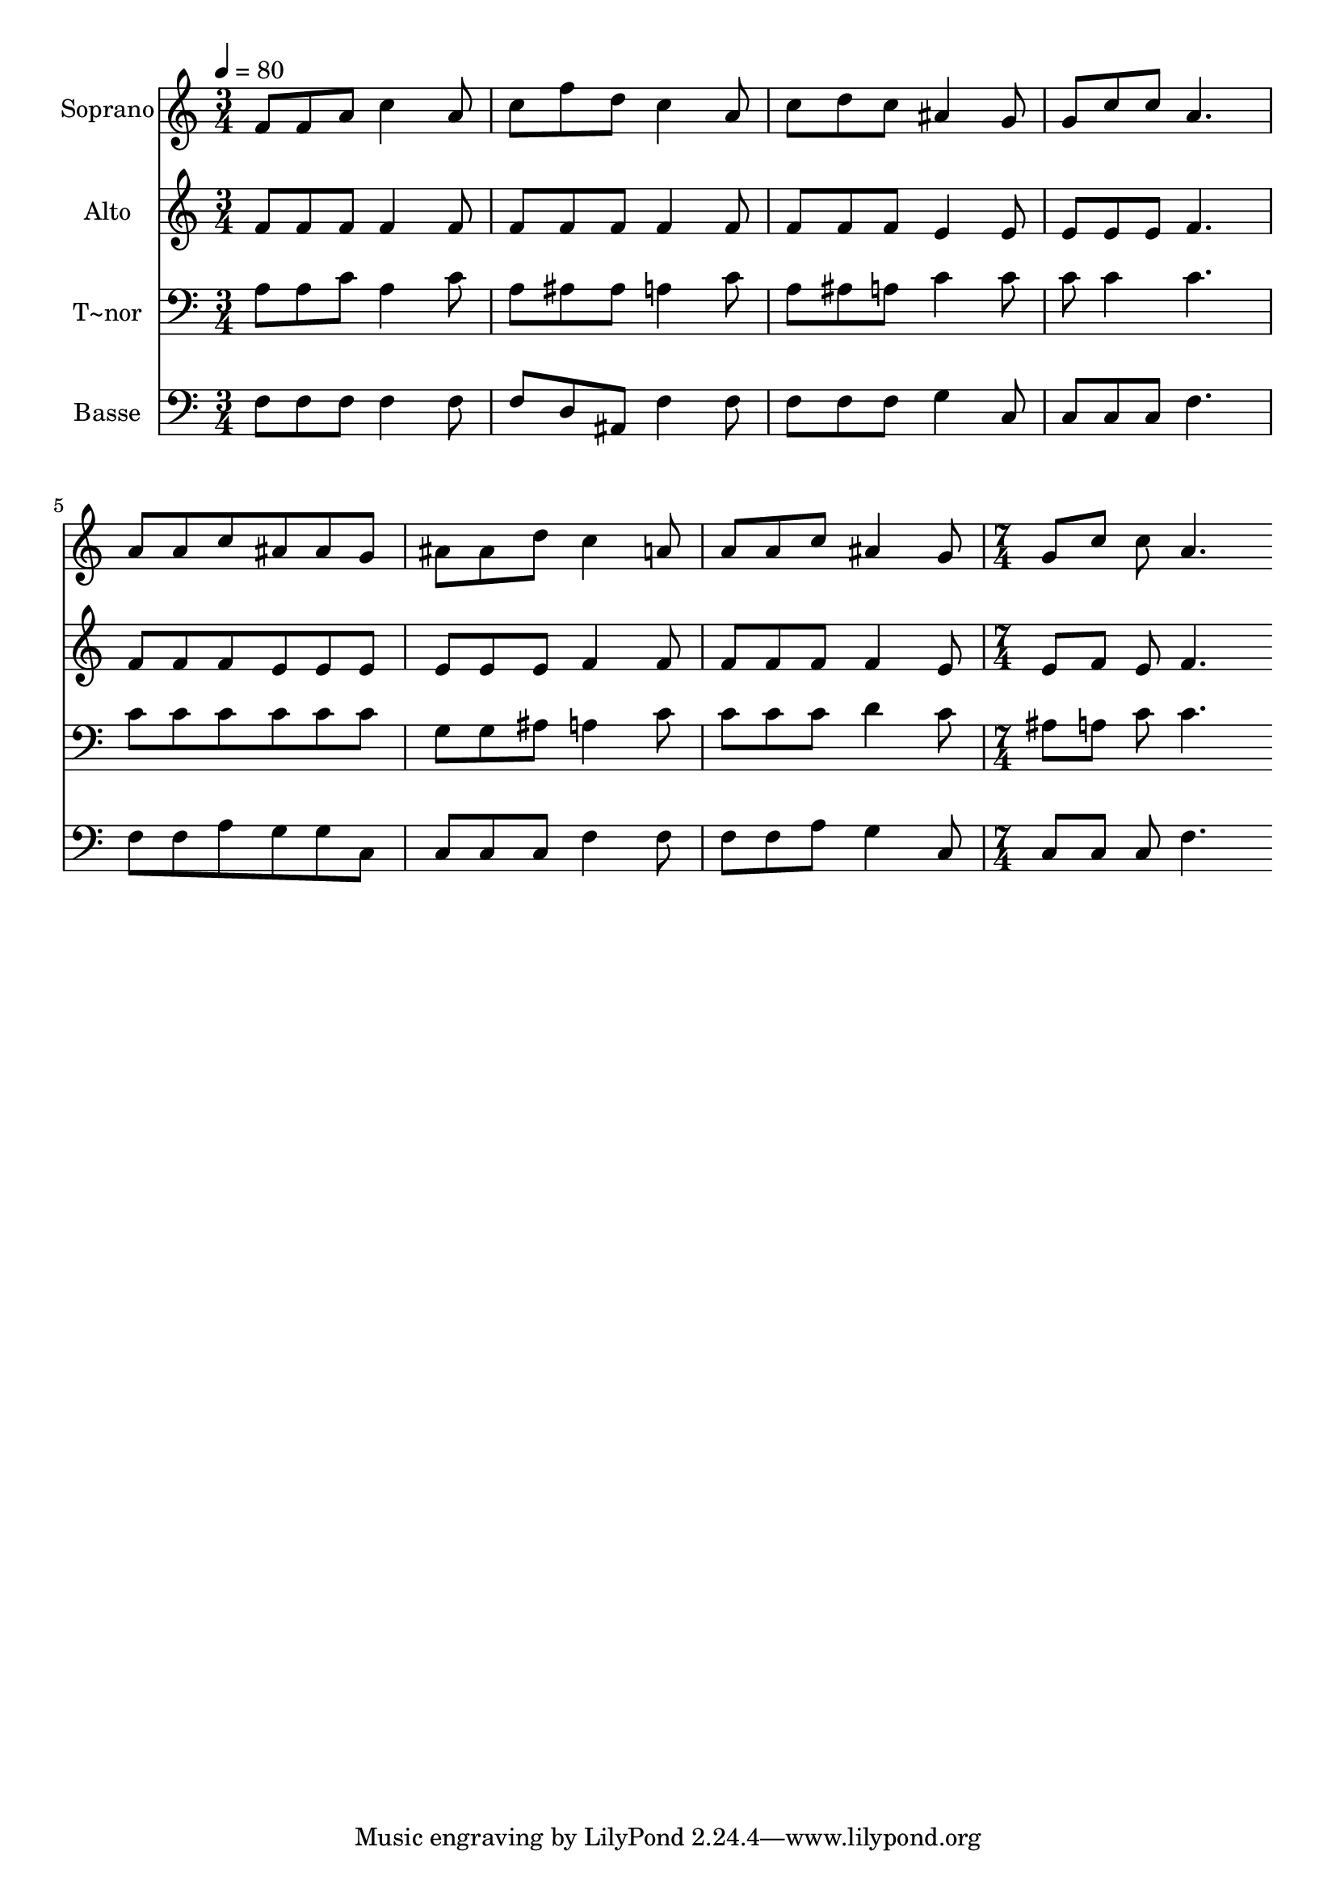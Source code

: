 % Lily was here -- automatically converted by c:/Program Files (x86)/LilyPond/usr/bin/midi2ly.py from output/565.mid
\version "2.14.0"

\layout {
  \context {
    \Voice
    \remove "Note_heads_engraver"
    \consists "Completion_heads_engraver"
    \remove "Rest_engraver"
    \consists "Completion_rest_engraver"
  }
}

trackAchannelA = {
  
  \time 3/4 
  
  \tempo 4 = 80 
  \skip 4*21 
  \time 7/4 
  
}

trackA = <<
  \context Voice = voiceA \trackAchannelA
>>


trackBchannelA = {
  
  \set Staff.instrumentName = "Soprano"
  
  \time 3/4 
  
  \tempo 4 = 80 
  \skip 4*21 
  \time 7/4 
  
}

trackBchannelB = \relative c {
  f'8 f a c4 a8 c f d c4 a8 c d 
  | % 2
  c ais4 g8 g c c a4. a8 a c ais 
  | % 3
  ais g ais ais d c4 a8 a a c ais4 g8 
  | % 4
  g c c a4. 
}

trackB = <<
  \context Voice = voiceA \trackBchannelA
  \context Voice = voiceB \trackBchannelB
>>


trackCchannelA = {
  
  \set Staff.instrumentName = "Alto"
  
  \time 3/4 
  
  \tempo 4 = 80 
  \skip 4*21 
  \time 7/4 
  
}

trackCchannelB = \relative c {
  f'8 f f f4 f8 f f f f4 f8 f f 
  | % 2
  f e4 e8 e e e f4. f8 f f e 
  | % 3
  e e e e e f4 f8 f f f f4 e8 
  | % 4
  e f e f4. 
}

trackC = <<
  \context Voice = voiceA \trackCchannelA
  \context Voice = voiceB \trackCchannelB
>>


trackDchannelA = {
  
  \set Staff.instrumentName = "T~nor"
  
  \time 3/4 
  
  \tempo 4 = 80 
  \skip 4*21 
  \time 7/4 
  
}

trackDchannelB = \relative c {
  a'8 a c a4 c8 a ais ais a4 c8 a ais 
  | % 2
  a c4 c8 c c4 c4. c8 c c c 
  | % 3
  c c g g ais a4 c8 c c c d4 c8 
  | % 4
  ais a c c4. 
}

trackD = <<

  \clef bass
  
  \context Voice = voiceA \trackDchannelA
  \context Voice = voiceB \trackDchannelB
>>


trackEchannelA = {
  
  \set Staff.instrumentName = "Basse"
  
  \time 3/4 
  
  \tempo 4 = 80 
  \skip 4*21 
  \time 7/4 
  
}

trackEchannelB = \relative c {
  f8 f f f4 f8 f d ais f'4 f8 f f 
  | % 2
  f g4 c,8 c c c f4. f8 f a g 
  | % 3
  g c, c c c f4 f8 f f a g4 c,8 
  | % 4
  c c c f4. 
}

trackE = <<

  \clef bass
  
  \context Voice = voiceA \trackEchannelA
  \context Voice = voiceB \trackEchannelB
>>


\score {
  <<
    \context Staff=trackB \trackA
    \context Staff=trackB \trackB
    \context Staff=trackC \trackA
    \context Staff=trackC \trackC
    \context Staff=trackD \trackA
    \context Staff=trackD \trackD
    \context Staff=trackE \trackA
    \context Staff=trackE \trackE
  >>
  \layout {}
  \midi {}
}
